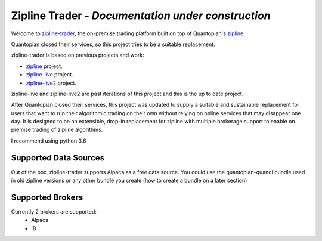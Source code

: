 
Zipline Trader - *Documentation under construction*
==========================================================

Welcome to `zipline-trader`_, the on-premise trading platform built on top of Quantopian's
`zipline <https://github.com/quantopian/zipline>`_.


.. image:: ../../images/zipline-live2.png
   :width: 600


Quantopian closed their services, so this project tries to be a suitable replacement.

zipline-trader is based on previous projects and work:

- `zipline <https://github.com/quantopian/zipline>`_ project.
- `zipline-live <http://www.zipline-live.io>`_ project.
- `zipline-live2 <https://github.com/shlomikushchi/zipline-live2>`_ project.

zipline-live and zipline-live2 are past iterations of this project and this is the up to date project.

After Quantopian closed their services, this project was updated to supply a suitable and
sustainable replacement for users that want to run their algorithmic trading on their own without
relying on online services that may disappear one day. It  is designed to be an extensible, drop-in replacement for
zipline with multiple brokerage support to enable on premise trading of zipline algorithms.

I recommend using python 3.6

Supported Data Sources
--------------------------
Out of the box, zipline-trader supports Alpaca as a free data source. You could use the quantopian-quandl bundle used
in old zipline versions or any other bundle you create (how to create a bundle on a later section)

Supported Brokers
------------------------
Currently 2 brokers are supported:
 * Alpaca
 * IB


.. _`zipline-trader` : https://github.com/shlomikushchi/zipline-trader